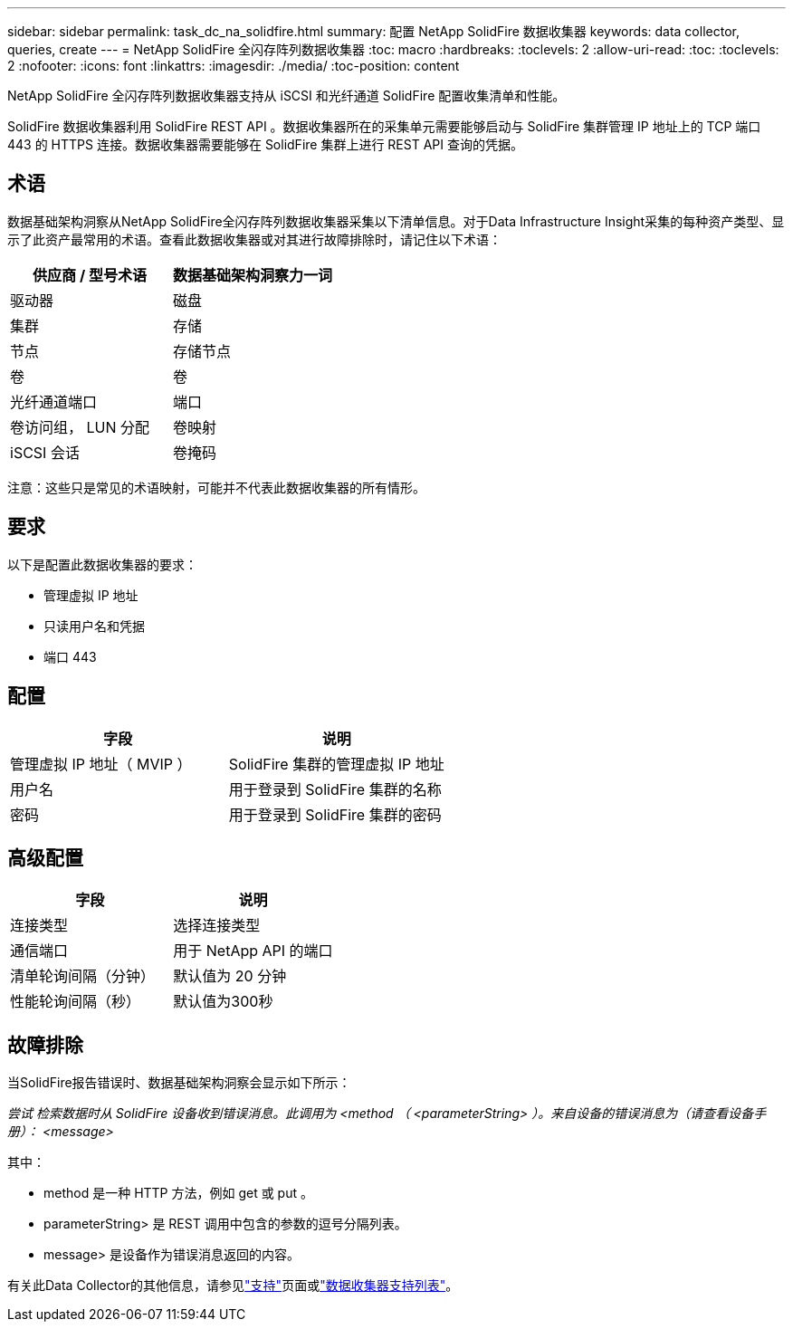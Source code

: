 ---
sidebar: sidebar 
permalink: task_dc_na_solidfire.html 
summary: 配置 NetApp SolidFire 数据收集器 
keywords: data collector, queries, create 
---
= NetApp SolidFire 全闪存阵列数据收集器
:toc: macro
:hardbreaks:
:toclevels: 2
:allow-uri-read: 
:toc: 
:toclevels: 2
:nofooter: 
:icons: font
:linkattrs: 
:imagesdir: ./media/
:toc-position: content


[role="lead"]
NetApp SolidFire 全闪存阵列数据收集器支持从 iSCSI 和光纤通道 SolidFire 配置收集清单和性能。

SolidFire 数据收集器利用 SolidFire REST API 。数据收集器所在的采集单元需要能够启动与 SolidFire 集群管理 IP 地址上的 TCP 端口 443 的 HTTPS 连接。数据收集器需要能够在 SolidFire 集群上进行 REST API 查询的凭据。



== 术语

数据基础架构洞察从NetApp SolidFire全闪存阵列数据收集器采集以下清单信息。对于Data Infrastructure Insight采集的每种资产类型、显示了此资产最常用的术语。查看此数据收集器或对其进行故障排除时，请记住以下术语：

[cols="2*"]
|===
| 供应商 / 型号术语 | 数据基础架构洞察力一词 


| 驱动器 | 磁盘 


| 集群 | 存储 


| 节点 | 存储节点 


| 卷 | 卷 


| 光纤通道端口 | 端口 


| 卷访问组， LUN 分配 | 卷映射 


| iSCSI 会话 | 卷掩码 
|===
注意：这些只是常见的术语映射，可能并不代表此数据收集器的所有情形。



== 要求

以下是配置此数据收集器的要求：

* 管理虚拟 IP 地址
* 只读用户名和凭据
* 端口 443




== 配置

[cols="2*"]
|===
| 字段 | 说明 


| 管理虚拟 IP 地址（ MVIP ） | SolidFire 集群的管理虚拟 IP 地址 


| 用户名 | 用于登录到 SolidFire 集群的名称 


| 密码 | 用于登录到 SolidFire 集群的密码 
|===


== 高级配置

[cols="2*"]
|===
| 字段 | 说明 


| 连接类型 | 选择连接类型 


| 通信端口 | 用于 NetApp API 的端口 


| 清单轮询间隔（分钟） | 默认值为 20 分钟 


| 性能轮询间隔（秒） | 默认值为300秒 
|===


== 故障排除

当SolidFire报告错误时、数据基础架构洞察会显示如下所示：

_尝试 检索数据时从 SolidFire 设备收到错误消息。此调用为 <method （ <parameterString> ）。来自设备的错误消息为（请查看设备手册）： <message>_

其中：

* method 是一种 HTTP 方法，例如 get 或 put 。
* parameterString> 是 REST 调用中包含的参数的逗号分隔列表。
* message> 是设备作为错误消息返回的内容。


有关此Data Collector的其他信息，请参见link:concept_requesting_support.html["支持"]页面或link:reference_data_collector_support_matrix.html["数据收集器支持列表"]。
